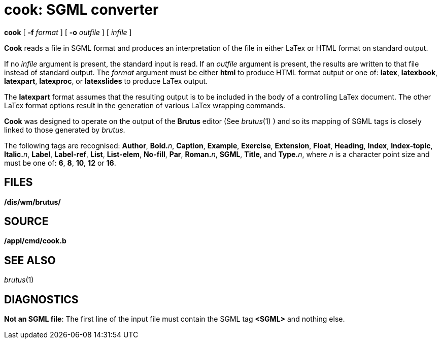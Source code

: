 = cook: SGML converter


*cook* [ *-f* _format_ ] [ *-o* _outfile_ ] [ _infile_ ]


*Cook* reads a file in SGML format and produces an interpretation of the
file in either LaTex or HTML format on standard output.

If no _infile_ argument is present, the standard input is read. If an
_outfile_ argument is present, the results are written to that file
instead of standard output. The _format_ argument must be either *html*
to produce HTML format output or one of: *latex*, *latexbook*,
*latexpart*, *latexproc*, or *latexslides* to produce LaTex output.

The *latexpart* format assumes that the resulting output is to be
included in the body of a controlling LaTex document. The other LaTex
format options result in the generation of various LaTex wrapping
commands.

*Cook* was designed to operate on the output of the *Brutus* editor (See
_brutus_(1) ) and so its mapping of SGML tags is closely linked to those
generated by _brutus_.

The following tags are recognised: *Author*, **Bold.**__n__, *Caption*,
*Example*, *Exercise*, *Extension*, *Float*, *Heading*, *Index*,
*Index-topic*, **Italic.**__n__, *Label*, *Label-ref*, *List*,
*List-elem*, *No-fill*, *Par*, **Roman.**__n__, *SGML*, *Title*, and
**Type.**__n__, where _n_ is a character point size and must be one of:
*6*, *8*, *10*, *12* or *16*.

== FILES

*/dis/wm/brutus/*

== SOURCE

*/appl/cmd/cook.b*

== SEE ALSO

_brutus_(1)

== DIAGNOSTICS

*Not an SGML file*: The first line of the input file must contain the
SGML tag *<SGML>* and nothing else.

